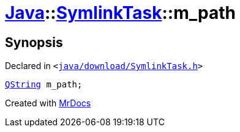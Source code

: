 [#Java-SymlinkTask-m_path]
= xref:Java.adoc[Java]::xref:Java/SymlinkTask.adoc[SymlinkTask]::m&lowbar;path
:relfileprefix: ../../
:mrdocs:


== Synopsis

Declared in `&lt;https://github.com/PrismLauncher/PrismLauncher/blob/develop/launcher/java/download/SymlinkTask.h#L33[java&sol;download&sol;SymlinkTask&period;h]&gt;`

[source,cpp,subs="verbatim,replacements,macros,-callouts"]
----
xref:QString.adoc[QString] m&lowbar;path;
----



[.small]#Created with https://www.mrdocs.com[MrDocs]#
